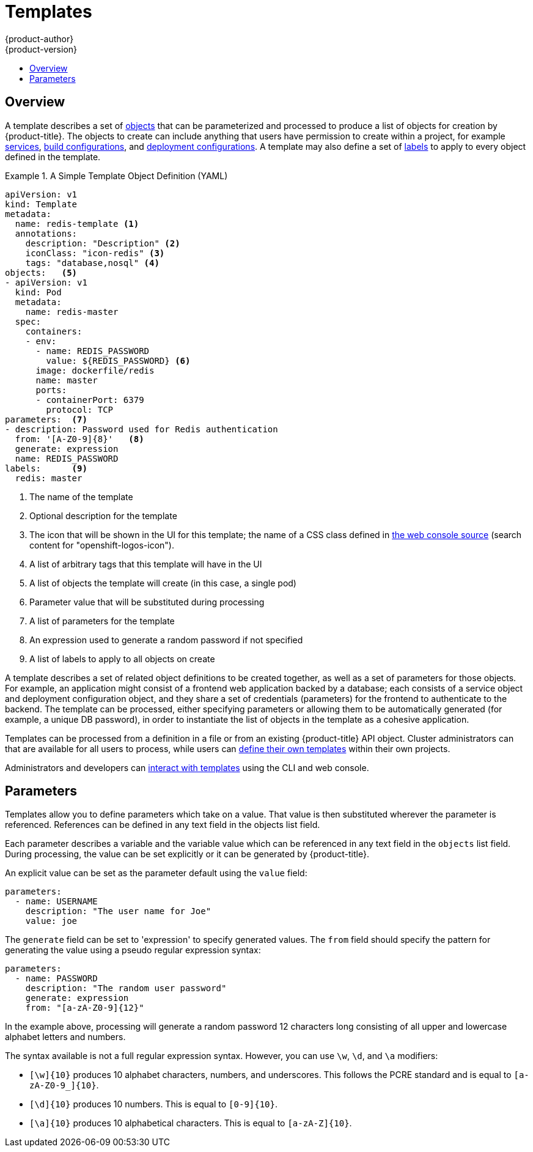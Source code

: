 [[architecture-core-concepts-templates]]
= Templates
{product-author}
{product-version}
:data-uri:
:icons:
:experimental:
:toc: macro
:toc-title:
:prewrap!:

toc::[]

[[overview]]

== Overview
A template describes a set of xref:index.adoc#architecture-core-concepts-index[objects] that
can be parameterized and processed to produce a list of objects
for creation by {product-title}. The objects to create can include
anything that users have permission to create within a project,
for example xref:pods_and_services.adoc#services[services],
xref:builds_and_image_streams.adoc#builds[build configurations], and
xref:deployments.adoc#deployments-and-deployment-configurations[deployment
configurations]. A template may also define a set of
xref:pods_and_services.adoc#labels[labels] to apply to every object
defined in the template.

.A Simple Template Object Definition (YAML)
====

[source,yaml]
----
apiVersion: v1
kind: Template
metadata:
  name: redis-template <1>
  annotations:
    description: "Description" <2>
    iconClass: "icon-redis" <3>
    tags: "database,nosql" <4>
objects:   <5>
- apiVersion: v1
  kind: Pod
  metadata:
    name: redis-master
  spec:
    containers:
    - env:
      - name: REDIS_PASSWORD
        value: ${REDIS_PASSWORD} <6>
      image: dockerfile/redis
      name: master
      ports:
      - containerPort: 6379
        protocol: TCP
parameters:  <7>
- description: Password used for Redis authentication
  from: '[A-Z0-9]{8}'   <8>
  generate: expression
  name: REDIS_PASSWORD
labels:      <9>
  redis: master
----

<1> The name of the template
<2> Optional description for the template
<3> The icon that will be shown in the UI for this template; the name of a CSS class
defined in link:https://raw.githubusercontent.com/openshift/origin/master/pkg/assets/bindata.go[the web console source] (search content for "openshift-logos-icon").
<4> A list of arbitrary tags that this template will have in the UI
<5> A list of objects the template will create (in this case, a single pod)
<6> Parameter value that will be substituted during processing
<7> A list of parameters for the template
<8> An expression used to generate a random password if not specified
<9> A list of labels to apply to all objects on create

====

A template describes a set of related object definitions to be
created together, as well as a set of parameters for those
objects. For example, an application might consist of a frontend web
application backed by a database; each consists of a service object and
deployment configuration object, and they share a set of credentials
(parameters) for the frontend to authenticate to the backend. The
template can be processed, either specifying parameters or allowing
them to be automatically generated (for example, a unique DB password),
in order to instantiate the list of objects in the template as a cohesive
application.

Templates can be processed from a definition in a file or
from an existing {product-title} API object.  Cluster administrators can
ifdef::openshift-origin,openshift-enterprise[]
xref:../../install_config/imagestreams_templates.adoc#creating-instantapp-templates[define standard templates in the API]
endif::[]
ifdef::openshift-dedicated,openshift-online[]
define standard templates in the API
endif::[]
that are available for all users to process, while users can
xref:../../dev_guide/templates.adoc#uploading-a-template[define their
own templates] within their own projects.

Administrators and developers can xref:../../dev_guide/templates.adoc#dev-guide-templates[interact
with templates] using the CLI and web console.

[[parameters]]

== Parameters

Templates allow you to define parameters which take on a value. That value is
then substituted wherever the parameter is referenced. References can be
defined in any text field in the objects list field.

Each parameter describes a variable and the variable value which can be
referenced in any text field in the `objects` list field. During
processing, the value can be set explicitly or it can be generated by
{product-title}.

An explicit value can be set as the parameter default using the `value` field:

----
parameters:
  - name: USERNAME
    description: "The user name for Joe"
    value: joe
----

The `generate` field can be set to 'expression' to specify generated
values.  The `from` field should specify the pattern for generating
the value using a pseudo regular expression syntax:

----
parameters:
  - name: PASSWORD
    description: "The random user password"
    generate: expression
    from: "[a-zA-Z0-9]{12}"
----

In the example above, processing will generate a random password 12
characters long consisting of all upper and lowercase alphabet letters
and numbers.

The syntax available is not a full regular expression syntax. However, you can
use `\w`, `\d`, and `\a` modifiers:

- `[\w]{10}` produces 10 alphabet characters, numbers, and underscores. This
follows the PCRE standard and is equal to `[a-zA-Z0-9_]{10}`.
- `[\d]{10}` produces 10 numbers. This is equal to `[0-9]{10}`.
- `[\a]{10}` produces 10 alphabetical characters. This is equal to
`[a-zA-Z]{10}`.
